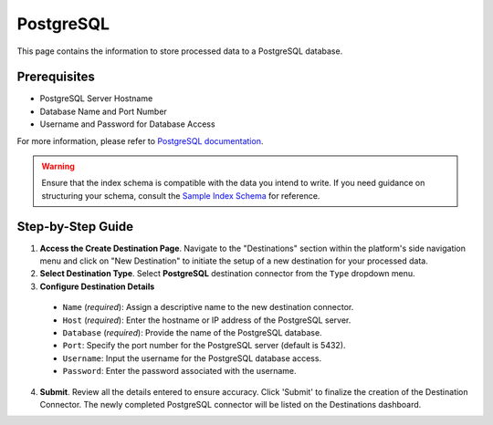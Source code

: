 PostgreSQL
==========

This page contains the information to store processed data to a PostgreSQL database.

Prerequisites
--------------

- PostgreSQL Server Hostname
- Database Name and Port Number
- Username and Password for Database Access

For more information, please refer to `PostgreSQL documentation <https://www.postgresql.org/docs/>`__.

.. warning::
    Ensure that the index schema is compatible with the data you intend to write.
    If you need guidance on structuring your schema, consult the `Sample Index Schema <https://unstructured-io.github.io/unstructured/ingest/destination_connectors/sql.html#sample-index-schema>`__ for reference.


Step-by-Step Guide
-------------------

.. image:: imgs/Destination-PostgreSQL.png
  :alt: Destination Connector PostgreSQL

1. **Access the Create Destination Page**. Navigate to the "Destinations" section within the platform's side navigation menu and click on "New Destination" to initiate the setup of a new destination for your processed data.

2. **Select Destination Type**. Select **PostgreSQL** destination connector from the ``Type`` dropdown menu.

3. **Configure Destination Details**

  - ``Name`` (*required*): Assign a descriptive name to the new destination connector.
  - ``Host`` (*required*): Enter the hostname or IP address of the PostgreSQL server.
  - ``Database`` (*required*): Provide the name of the PostgreSQL database.
  - ``Port``: Specify the port number for the PostgreSQL server (default is 5432).
  - ``Username``: Input the username for the PostgreSQL database access.
  - ``Password``: Enter the password associated with the username.

4. **Submit**. Review all the details entered to ensure accuracy. Click 'Submit' to finalize the creation of the Destination Connector. The newly completed PostgreSQL connector will be listed on the Destinations dashboard.
